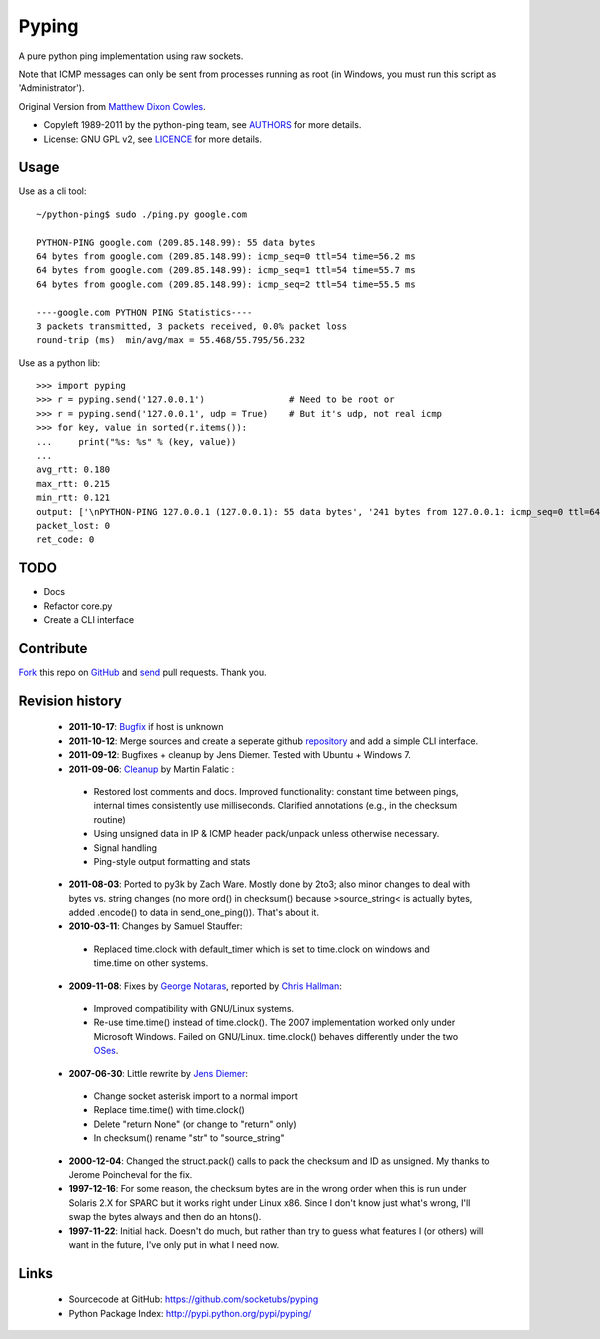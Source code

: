 Pyping
======

A pure python ping implementation using raw sockets.

Note that ICMP messages can only be sent from processes running as root
(in Windows, you must run this script as 'Administrator').

Original Version from `Matthew Dixon Cowles <ftp://ftp.visi.com/users/mdc/ping.py>`_.
  
* Copyleft 1989-2011 by the python-ping team, see `AUTHORS <https://github.com/socketubs/pyping/blob/master/AUTHORS>`_ for more details.
* License: GNU GPL v2, see `LICENCE <https://github.com/socketubs/pyping/blob/master/LICENSE>`_ for more details.

Usage
-----
Use as a cli tool::

    ~/python-ping$ sudo ./ping.py google.com

    PYTHON-PING google.com (209.85.148.99): 55 data bytes
    64 bytes from google.com (209.85.148.99): icmp_seq=0 ttl=54 time=56.2 ms
    64 bytes from google.com (209.85.148.99): icmp_seq=1 ttl=54 time=55.7 ms
    64 bytes from google.com (209.85.148.99): icmp_seq=2 ttl=54 time=55.5 ms

    ----google.com PYTHON PING Statistics----
    3 packets transmitted, 3 packets received, 0.0% packet loss
    round-trip (ms)  min/avg/max = 55.468/55.795/56.232

Use as a python lib::

    >>> import pyping
    >>> r = pyping.send('127.0.0.1')                # Need to be root or
    >>> r = pyping.send('127.0.0.1', udp = True)    # But it's udp, not real icmp
    >>> for key, value in sorted(r.items()):
    ...     print("%s: %s" % (key, value))
    ... 
    avg_rtt: 0.180
    max_rtt: 0.215
    min_rtt: 0.121
    output: ['\nPYTHON-PING 127.0.0.1 (127.0.0.1): 55 data bytes', '241 bytes from 127.0.0.1: icmp_seq=0 ttl=64 time=0.1 ms', '241 bytes from 127.0.0.1: icmp_seq=1 ttl=64 time=0.2 ms', '241 bytes from 127.0.0.1: icmp_seq=2 ttl=64 time=0.2 ms', '\n----127.0.0.1 PYTHON PING Statistics----', '3 packets transmitted, 3 packets received, 0.0% packet loss', 'round-trip (ms)  min/avg/max = 0.121/0.180/0.215', '']
    packet_lost: 0
    ret_code: 0

TODO
----

- Docs
- Refactor core.py
- Create a CLI interface

Contribute
----------

`Fork <http://help.github.com/fork-a-repo/>`_ this repo on `GitHub <https://github.com/socketubs/pyping>`_ and `send <http://help.github.com/send-pull-requests>`_ pull requests. Thank you.

Revision history
----------------

 * **2011-10-17**: `Bugfix <https://github.com/jedie/python-ping/pull/6>`_ if host is unknown
 * **2011-10-12**: Merge sources and create a seperate github `repository <https://github.com/jedie/python-ping>`_ and add a simple CLI interface.
 * **2011-09-12**: Bugfixes + cleanup by Jens Diemer. Tested with Ubuntu + Windows 7.
 * **2011-09-06**: `Cleanup <http://www.falatic.com/index.php/39/pinging-with-python>`_ by Martin Falatic :
  - Restored lost comments and docs. Improved functionality: constant time between pings, internal times consistently use milliseconds. Clarified annotations (e.g., in the checksum routine)
  - Using unsigned data in IP & ICMP header pack/unpack unless otherwise necessary.
  - Signal handling
  - Ping-style output formatting and stats
 * **2011-08-03**: Ported to py3k by Zach Ware. Mostly done by 2to3; also minor changes to deal with bytes vs. string changes (no more ord() in checksum() because >source_string< is actually bytes, added .encode() to data in send_one_ping()). That's about it.
 * **2010-03-11**: Changes by Samuel Stauffer:
  - Replaced time.clock with default_timer which is set to time.clock on windows and time.time on other systems.
 * **2009-11-08**: Fixes by `George Notaras <http://www.g-loaded.eu/2009/10/30/python-ping/>`_, reported by `Chris Hallman <http://cdhallman.blogspot.com>`_: 
  - Improved compatibility with GNU/Linux systems.
  - Re-use time.time() instead of time.clock(). The 2007 implementation worked only under Microsoft Windows. Failed on GNU/Linux. time.clock() behaves differently under the two `OSes <http://docs.python.org/library/time.html#time.clock>`_.
 * **2007-06-30**: Little rewrite by `Jens Diemer <http://www.python-forum.de/post-69122.html#69122>`_:
  - Change socket asterisk import to a normal import
  - Replace time.time() with time.clock()
  - Delete "return None" (or change to "return" only)
  - In checksum() rename "str" to "source_string"
 * **2000-12-04**: Changed the struct.pack() calls to pack the checksum and ID as unsigned. My thanks to Jerome Poincheval for the fix.
 * **1997-12-16**: For some reason, the checksum bytes are in the wrong order when this is run under Solaris 2.X for SPARC but it works right under Linux x86. Since I don't know just what's wrong, I'll swap the bytes always and then do an htons().
 * **1997-11-22**: Initial hack. Doesn't do much, but rather than try to guess what features I (or others) will want in the future, I've only put in what I need now.

Links
-----

 - Sourcecode at GitHub: https://github.com/socketubs/pyping
 - Python Package Index: http://pypi.python.org/pypi/pyping/
